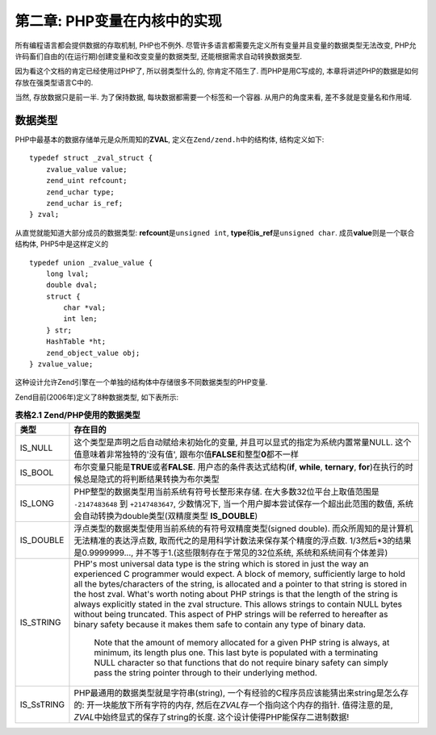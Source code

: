 =============================
第二章: PHP变量在内核中的实现
=============================
.. highlight:: c++


所有编程语言都会提供数据的存取机制, PHP也不例外. 尽管许多语言都需要先定义所有变量并且变量的数据类型无法改变, PHP允许码畜们自由的(在运行期)创建变量和改变变量的数据类型, 还能根据需求自动转换数据类型.

因为看这个文档的肯定已经使用过PHP了, 所以弱类型什么的, 你肯定不陌生了. 而PHP是用C写成的, 本章将讲述PHP的数据是如何存放在强类型语言C中的.

当然, 存放数据只是前一半. 为了保持数据, 每块数据都需要一个标签和一个容器. 从用户的角度来看, 差不多就是变量名和作用域.


数据类型
========

PHP中最基本的数据存储单元是众所周知的\ **ZVAL**\ , 定义在\ ``Zend/zend.h``\ 中的结构体,  结构定义如下:\ ::

    typedef struct _zval_struct {
        zvalue_value value;
        zend_uint refcount;
        zend_uchar type;
        zend_uchar is_ref;
    } zval;

从直觉就能知道大部分成员的数据类型: **refcount**\ 是\ ``unsigned int``, **type**\ 和\ **is_ref**\ 是\ ``unsigned char``. 成员\ **value**\ 则是一个联合结构体, PHP5中是这样定义的\ ::

    typedef union _zvalue_value {
        long lval;
        double dval;
        struct {
            char *val;
            int len;
        } str;
        HashTable *ht;
        zend_object_value obj;
    } zvalue_value;


这种设计允许Zend引擎在一个单独的结构体中存储很多不同数据类型的PHP变量.

Zend目前(2006年)定义了8种数据类型, 如下表所示:

.. csv-table:: **表格2.1 Zend/PHP使用的数据类型**\ 
    :header: "类型", "存在目的"
    :widths: 15, 1000
    
    "IS_NULL", "这个类型是声明之后自动赋给未初始化的变量, 并且可以显式的指定为系统内置常量NULL. 这个值意味着非常独特的'没有值', 跟布尔值\ **FALSE**\ 和整型\ **0**\ 都不一样"
    "IS_BOOL", "布尔变量只能是\ **TRUE**\ 或者\ **FALSE**\ . 用户态的条件表达式结构(**if**, **while**, **ternary**, **for**)在执行的时候总是隐式的将判断结果转换为布尔类型"
    "IS_LONG", "PHP整型的数据类型用当前系统有符号长整形来存储. 在大多数32位平台上取值范围是 ``-2147483648`` 到 ``+2147483647``, 少数情况下, 当一个用户脚本尝试保存一个超出此范围的数值, 系统会自动转换为double类型(双精度类型 **IS_DOUBLE**)"
    "IS_DOUBLE", "浮点类型的数据类型使用当前系统的有符号双精度类型(signed double). 而众所周知的是计算机无法精准的表达浮点数, 取而代之的是用科学计数法来保存某个精度的浮点数. 1/3然后*3的结果是0.9999999..., 并不等于1.(这些限制存在于常见的32位系统, 系统和系统间有个体差异)"
    "IS_STRING", "PHP's most universal data type is the string which is stored in just the way an experienced C programmer would expect. A block of memory, sufficiently large to hold all the bytes/characters of the string, is allocated and a pointer to that string is stored in the host zval.
    What's worth noting about PHP strings is that the length of the string is always explicitly stated in the zval structure. This allows strings to contain NULL bytes without being truncated. This aspect of PHP strings will be referred to hereafter as binary safety because it makes them safe to contain any type of binary data.
     
      Note that the amount of memory allocated for a given PHP string is always, at minimum, its length plus one. This last byte is populated with a terminating NULL character so that functions that do not require binary safety can simply pass the string pointer through to their underlying method.
       "
    "IS_SsTRING", "PHP最通用的数据类型就是字符串(string), 一个有经验的C程序员应该能猜出来string是怎么存的: 开一块能放下所有字符的内存, 然后在\ *ZVAL*\ 存一个指向这个内存的指针. 值得注意的是, \ *ZVAL*\ 中始终显式的保存了string的长度. 这个设计使得PHP能保存二进制数据! "
